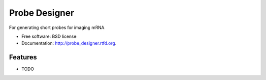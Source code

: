 ===============================
Probe Designer
===============================

.. image:: https://badge.fury.io/py/probe_designer.png
    :target: http://badge.fury.io/py/probe_designer
    
.. image:: https://travis-ci.org/elubeck/probe_designer.png?branch=master
        :target: https://travis-ci.org/elubeck/probe_designer

.. image:: https://pypip.in/d/probe_designer/badge.png
        :target: https://pypi.python.org/pypi/probe_designer


For generating short probes for imaging mRNA

* Free software: BSD license
* Documentation: http://probe_designer.rtfd.org.

Features
--------

* TODO